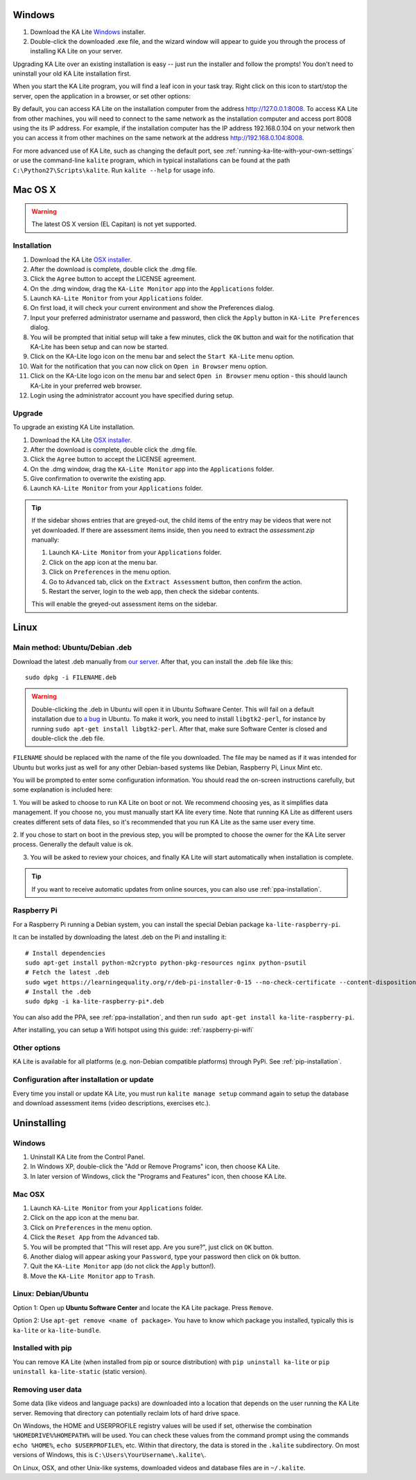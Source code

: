 Windows
=======

#. Download the KA Lite `Windows <https://learningequality.org/r/windows-installer-0-15>`_ installer.
#. Double-click the downloaded .exe file, and the wizard window will appear to guide you through the process of installing KA Lite on your server.

Upgrading KA Lite over an existing installation is easy -- just run the installer and follow the prompts!
You don't need to uninstall your old KA Lite installation first.

When you start the KA Lite program, you will find a leaf icon in your task tray.
Right click on this icon to start/stop the server, open the application in a browser, or set other options:

.. image:: windows_task_tray.png
    :class: screenshot

By default, you can access KA Lite on the installation computer from the address http://127.0.0.1:8008.
To access KA Lite from other machines, you will need to connect to the same network as the installation computer and
access port 8008 using the its IP address.
For example, if the installation computer has the IP address 192.168.0.104 on your network then you can access it from
other machines on the same network at the address http://192.168.0.104:8008.

For more advanced use of KA Lite, such as changing the default port, see :ref:`running-ka-lite-with-your-own-settings`
or use the command-line ``kalite`` program, which in typical installations can be found at the path
``C:\Python27\Scripts\kalite``. Run ``kalite --help`` for usage info.

Mac OS X
========

.. warning:: The latest OS X version (EL Capitan) is not yet supported.

Installation
____________

#. Download the KA Lite `OSX installer <https://learningequality.org/r/osx-installer-0-15>`_.
#. After the download is complete, double click the .dmg file.
#. Click the ``Agree`` button to accept the LICENSE agreement.
#. On the .dmg window, drag the ``KA-Lite Monitor`` app into the ``Applications`` folder.
#. Launch ``KA-Lite Monitor`` from your ``Applications`` folder.
#. On first load, it will check your current environment and show the Preferences dialog.
#. Input your preferred administrator username and password, then click the ``Apply`` button in ``KA-Lite Preferences`` dialog.
#. You will be prompted that initial setup will take a few minutes, click the ``OK`` button and wait for the notification that KA-Lite has been setup and can now be started.
#. Click on the KA-Lite logo icon on the menu bar and select the ``Start KA-Lite`` menu option.
#. Wait for the notification that you can now click on ``Open in Browser`` menu option.
#. Click on the KA-Lite logo icon on the menu bar and select ``Open in Browser`` menu option - this should launch KA-Lite in your preferred web browser.
#. Login using the administrator account you have specified during setup.

Upgrade
_______

To upgrade an existing KA Lite installation.

#. Download the KA Lite `OSX installer <https://learningequality.org/r/osx-installer-0-15>`_.
#. After the download is complete, double click the .dmg file.
#. Click the ``Agree`` button to accept the LICENSE agreement.
#. On the .dmg window, drag the ``KA-Lite Monitor`` app into the ``Applications`` folder.
#. Give confirmation to overwrite the existing app.
#. Launch ``KA-Lite Monitor`` from your ``Applications`` folder.

.. tip::
    If the sidebar shows entries that are greyed-out, the child items of the entry may be videos that were not yet downloaded.  If there are assessment items inside, then you need to extract the `assessment.zip` manually:

    #. Launch ``KA-Lite Monitor`` from your ``Applications`` folder.
    #. Click on the app icon at the menu bar.
    #. Click on ``Preferences`` in the menu option.
    #. Go to ``Advanced`` tab, click on the ``Extract Assessment`` button, then confirm the action. 
    #. Restart the server, login to the web app, then check the sidebar contents.

    This will enable the greyed-out assessment items on the sidebar.


Linux
=====

Main method: Ubuntu/Debian .deb
_______________________________

Download the latest .deb manually from
`our server <https://learningequality.org/r/deb-bundle-installer-0-15>`_.
After that, you can install the .deb file like this::

    sudo dpkg -i FILENAME.deb

.. warning::
    Double-clicking the .deb in Ubuntu will open it in Ubuntu Software Center.
    This will fail on a default installation due to
    `a bug <https://bugs.launchpad.net/ubuntu/+source/software-center/+bug/1389582>`_
    in Ubuntu. To make it work, you need to install ``libgtk2-perl``, for
    instance by running ``sudo apt-get install libgtk2-perl``. After that, make
    sure Software Center is closed and double-click the .deb file.



``FILENAME`` should be replaced with the name of the file you downloaded.
The file may be named as if it was intended for Ubuntu but works just as well for any other Debian-based systems like
Debian, Raspberry Pi, Linux Mint etc.

You will be prompted to enter some configuration information.
You should read the on-screen instructions carefully, but some explanation is included here:

1. You will be asked to choose to run KA Lite on boot or not. We recommend choosing yes, as it simplifies data management.
If you choose no, you must manually start KA lite every time. Note that running KA Lite as different users creates
different sets of data files, so it's recommended that you run KA Lite as the same user every time.

.. image:: linux-install-startup.png
  :class: screenshot

2. If you chose to start on boot in the previous step, you will be prompted to choose the owner for the KA Lite server
process. Generally the default value is ok.

.. image:: linux-install-owner.png
  :class: screenshot

3. You will be asked to review your choices, and finally KA Lite will start automatically when installation is complete.


.. tip::
    If you want to receive automatic updates from online sources, you can
    also use :ref:`ppa-installation`.


.. _raspberry-pi-install:

Raspberry Pi
____________

For a Raspberry Pi running a Debian system, you can install the special Debian
package ``ka-lite-raspberry-pi``.

It can be installed by downloading the latest .deb on the Pi and installing it::

    # Install dependencies
    sudo apt-get install python-m2crypto python-pkg-resources nginx python-psutil
    # Fetch the latest .deb
    sudo wget https://learningequality.org/r/deb-pi-installer-0-15 --no-check-certificate --content-disposition 
    # Install the .deb
    sudo dpkg -i ka-lite-raspberry-pi*.deb

You can also add the PPA, see :ref:`ppa-installation`, and then
run ``sudo apt-get install ka-lite-raspberry-pi``. 

After installing, you can setup a Wifi hotspot using this guide:
:ref:`raspberry-pi-wifi`


Other options
_____________

KA Lite is available for all platforms (e.g. non-Debian compatible platforms)
through PyPi. See :ref:`pip-installation`.


Configuration after installation or update
__________________________________________

Every time you install or update KA Lite, you must run ``kalite manage setup`` command again to setup the database and download assessment items (video descriptions,
exercises etc.).


Uninstalling
============

Windows
_______

1. Uninstall KA Lite from the Control Panel.
2. In Windows XP, double-click the "Add or Remove Programs" icon, then choose KA Lite.
3. In later version of Windows, click the "Programs and Features" icon, then choose KA Lite.

Mac OSX
_______

1. Launch ``KA-Lite Monitor`` from your ``Applications`` folder.
2. Click on the app icon at the menu bar.
3. Click on ``Preferences`` in the menu option.
4. Click the ``Reset App`` from the ``Advanced`` tab.
5. You will be prompted that "This will reset app. Are you sure?", just click on ``OK`` button.
6. Another dialog will appear asking your ``Password``, type your password then click on ``Ok`` button.
7. Quit the ``KA-Lite Monitor`` app (do not click the ``Apply`` button!).
8. Move the ``KA-Lite Monitor`` app to ``Trash``.


Linux: Debian/Ubuntu
____________________

Option 1: Open up **Ubuntu Software Center** and locate the KA Lite package.
Press ``Remove``.

Option 2: Use ``apt-get remove <name of package>``. You have to know which
package you installed, typically this is ``ka-lite`` or ``ka-lite-bundle``.


Installed with pip
__________________

You can remove KA Lite (when installed from pip or source distribution) with
``pip uninstall ka-lite`` or ``pip uninstall ka-lite-static`` (static version).


Removing user data
__________________

Some data (like videos and language packs) are downloaded into a location that
depends on the user running the KA Lite server. Removing that directory can
potentially reclaim lots of hard drive space.

On Windows, the HOME and USERPROFILE registry values will be used if set,
otherwise the combination ``%HOMEDRIVE%%HOMEPATH%`` will be used.
You can check these values from the command prompt using the commands
``echo %HOME%``, ``echo $USERPROFILE%``, etc.
Within that directory, the data is stored in the ``.kalite`` subdirectory.
On most versions of Windows, this is ``C:\Users\YourUsername\.kalite\``.

On Linux, OSX, and other Unix-like systems, downloaded videos and database files are in ``~/.kalite``.
